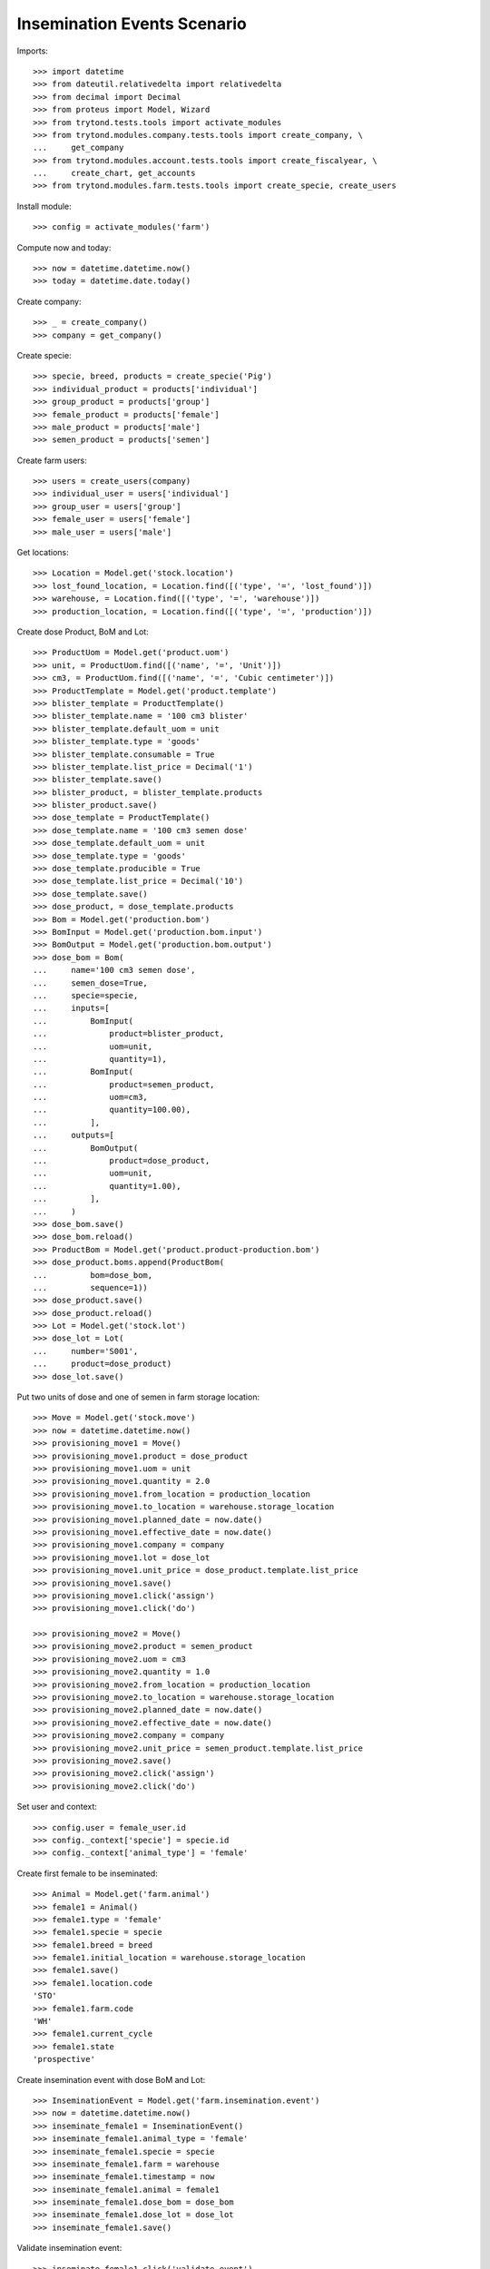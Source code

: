 ============================
Insemination Events Scenario
============================

Imports::

    >>> import datetime
    >>> from dateutil.relativedelta import relativedelta
    >>> from decimal import Decimal
    >>> from proteus import Model, Wizard
    >>> from trytond.tests.tools import activate_modules
    >>> from trytond.modules.company.tests.tools import create_company, \
    ...     get_company
    >>> from trytond.modules.account.tests.tools import create_fiscalyear, \
    ...     create_chart, get_accounts
    >>> from trytond.modules.farm.tests.tools import create_specie, create_users

Install module::

    >>> config = activate_modules('farm')

Compute now and today::

    >>> now = datetime.datetime.now()
    >>> today = datetime.date.today()

Create company::

    >>> _ = create_company()
    >>> company = get_company()

Create specie::

    >>> specie, breed, products = create_specie('Pig')
    >>> individual_product = products['individual']
    >>> group_product = products['group']
    >>> female_product = products['female']
    >>> male_product = products['male']
    >>> semen_product = products['semen']

Create farm users::

    >>> users = create_users(company)
    >>> individual_user = users['individual']
    >>> group_user = users['group']
    >>> female_user = users['female']
    >>> male_user = users['male']

Get locations::

    >>> Location = Model.get('stock.location')
    >>> lost_found_location, = Location.find([('type', '=', 'lost_found')])
    >>> warehouse, = Location.find([('type', '=', 'warehouse')])
    >>> production_location, = Location.find([('type', '=', 'production')])

Create dose Product, BoM and Lot::

    >>> ProductUom = Model.get('product.uom')
    >>> unit, = ProductUom.find([('name', '=', 'Unit')])
    >>> cm3, = ProductUom.find([('name', '=', 'Cubic centimeter')])
    >>> ProductTemplate = Model.get('product.template')
    >>> blister_template = ProductTemplate()
    >>> blister_template.name = '100 cm3 blister'
    >>> blister_template.default_uom = unit
    >>> blister_template.type = 'goods'
    >>> blister_template.consumable = True
    >>> blister_template.list_price = Decimal('1')
    >>> blister_template.save()
    >>> blister_product, = blister_template.products
    >>> blister_product.save()
    >>> dose_template = ProductTemplate()
    >>> dose_template.name = '100 cm3 semen dose'
    >>> dose_template.default_uom = unit
    >>> dose_template.type = 'goods'
    >>> dose_template.producible = True
    >>> dose_template.list_price = Decimal('10')
    >>> dose_template.save()
    >>> dose_product, = dose_template.products
    >>> Bom = Model.get('production.bom')
    >>> BomInput = Model.get('production.bom.input')
    >>> BomOutput = Model.get('production.bom.output')
    >>> dose_bom = Bom(
    ...     name='100 cm3 semen dose',
    ...     semen_dose=True,
    ...     specie=specie,
    ...     inputs=[
    ...         BomInput(
    ...             product=blister_product,
    ...             uom=unit,
    ...             quantity=1),
    ...         BomInput(
    ...             product=semen_product,
    ...             uom=cm3,
    ...             quantity=100.00),
    ...         ],
    ...     outputs=[
    ...         BomOutput(
    ...             product=dose_product,
    ...             uom=unit,
    ...             quantity=1.00),
    ...         ],
    ...     )
    >>> dose_bom.save()
    >>> dose_bom.reload()
    >>> ProductBom = Model.get('product.product-production.bom')
    >>> dose_product.boms.append(ProductBom(
    ...         bom=dose_bom,
    ...         sequence=1))
    >>> dose_product.save()
    >>> dose_product.reload()
    >>> Lot = Model.get('stock.lot')
    >>> dose_lot = Lot(
    ...     number='S001',
    ...     product=dose_product)
    >>> dose_lot.save()

Put two units of dose and one of semen in farm storage location::

    >>> Move = Model.get('stock.move')
    >>> now = datetime.datetime.now()
    >>> provisioning_move1 = Move()
    >>> provisioning_move1.product = dose_product
    >>> provisioning_move1.uom = unit
    >>> provisioning_move1.quantity = 2.0
    >>> provisioning_move1.from_location = production_location
    >>> provisioning_move1.to_location = warehouse.storage_location
    >>> provisioning_move1.planned_date = now.date()
    >>> provisioning_move1.effective_date = now.date()
    >>> provisioning_move1.company = company
    >>> provisioning_move1.lot = dose_lot
    >>> provisioning_move1.unit_price = dose_product.template.list_price
    >>> provisioning_move1.save()
    >>> provisioning_move1.click('assign')
    >>> provisioning_move1.click('do')

    >>> provisioning_move2 = Move()
    >>> provisioning_move2.product = semen_product
    >>> provisioning_move2.uom = cm3
    >>> provisioning_move2.quantity = 1.0
    >>> provisioning_move2.from_location = production_location
    >>> provisioning_move2.to_location = warehouse.storage_location
    >>> provisioning_move2.planned_date = now.date()
    >>> provisioning_move2.effective_date = now.date()
    >>> provisioning_move2.company = company
    >>> provisioning_move2.unit_price = semen_product.template.list_price
    >>> provisioning_move2.save()
    >>> provisioning_move2.click('assign')
    >>> provisioning_move2.click('do')

Set user and context::

    >>> config.user = female_user.id
    >>> config._context['specie'] = specie.id
    >>> config._context['animal_type'] = 'female'

Create first female to be inseminated::

    >>> Animal = Model.get('farm.animal')
    >>> female1 = Animal()
    >>> female1.type = 'female'
    >>> female1.specie = specie
    >>> female1.breed = breed
    >>> female1.initial_location = warehouse.storage_location
    >>> female1.save()
    >>> female1.location.code
    'STO'
    >>> female1.farm.code
    'WH'
    >>> female1.current_cycle
    >>> female1.state
    'prospective'

Create insemination event with dose BoM and Lot::

    >>> InseminationEvent = Model.get('farm.insemination.event')
    >>> now = datetime.datetime.now()
    >>> inseminate_female1 = InseminationEvent()
    >>> inseminate_female1.animal_type = 'female'
    >>> inseminate_female1.specie = specie
    >>> inseminate_female1.farm = warehouse
    >>> inseminate_female1.timestamp = now
    >>> inseminate_female1.animal = female1
    >>> inseminate_female1.dose_bom = dose_bom
    >>> inseminate_female1.dose_lot = dose_lot
    >>> inseminate_female1.save()

Validate insemination event::

    >>> inseminate_female1.click('validate_event')
    >>> inseminate_female1.reload()
    >>> inseminate_female1.state
    'validated'

Check female is mated::

    >>> female1.reload()
    >>> female1.state
    'mated'
    >>> female1.current_cycle.state
    'mated'

Create insemination event with dose BoM but not Lot::

    >>> now = datetime.datetime.now()
    >>> inseminate_female12 = InseminationEvent()
    >>> inseminate_female12.animal_type = 'female'
    >>> inseminate_female12.specie = specie
    >>> inseminate_female12.farm = warehouse
    >>> inseminate_female12.timestamp = now
    >>> inseminate_female12.animal = female1
    >>> inseminate_female12.dose_bom = dose_bom
    >>> inseminate_female12.save()

Validate insemination event::

    >>> inseminate_female12.click('validate_event')
    >>> inseminate_female12.reload()
    >>> inseminate_female12.state
    'validated'

Check female is mated and has two insemination events::

    >>> female1.reload()
    >>> female1.state
    'mated'
    >>> female1.current_cycle.state
    'mated'
    >>> len(female1.current_cycle.insemination_events)
    2

Create second female to be inseminated::

    >>> female2 = Animal()
    >>> female2.type='female'
    >>> female2.specie=specie
    >>> female2.breed=breed
    >>> female2.initial_location=warehouse.storage_location
    >>> female2.save()
    >>> female2.location.code
    'STO'
    >>> female2.farm.code
    'WH'
    >>> female2.current_cycle
    >>> female2.state
    'prospective'

Create insemination event without dose BoM nor Lot::

    >>> now = datetime.datetime.now()
    >>> inseminate_female2 = InseminationEvent()
    >>> inseminate_female2.animal_type='female'
    >>> inseminate_female2.specie=specie
    >>> inseminate_female2.farm=warehouse
    >>> inseminate_female2.timestamp=now
    >>> inseminate_female2.animal=female2
    >>> inseminate_female2.save()

Validate insemination event::

    >>> inseminate_female2.click('validate_event')
    >>> inseminate_female2.reload()
    >>> inseminate_female2.state
    'validated'

Check female is mated::

    >>> female2.reload()
    >>> female2.state
    'mated'
    >>> female2.current_cycle.state
    'mated'
